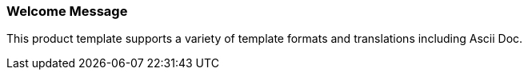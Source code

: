 [[welcome-message]]
=== Welcome Message

This product template supports a variety of template formats and translations including Ascii Doc.